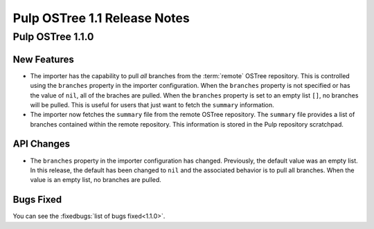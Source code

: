 =============================
Pulp OSTree 1.1 Release Notes
=============================


Pulp OSTree 1.1.0
=================

New Features
------------

- The importer has the capability to pull *all* branches from the :term:`remote` OSTree repository.
  This is controlled using the ``branches`` property in the importer configuration. When
  the ``branches`` property is not specified or has the value of ``nil``, all of the braches
  are pulled. When the ``branches`` property is set to an empty list ``[]``, no branches will
  be pulled. This is useful for users that just want to fetch the ``summary`` information.

- The importer now fetches the ``summary`` file from the remote OSTree repository. The
  ``summary`` file provides a list of branches contained within the remote repository. This
  information is stored in the Pulp repository scratchpad.


API Changes
-----------

- The ``branches`` property in the importer configuration has changed. Previously, the
  default value was an empty list. In this release, the default has been changed to ``nil``
  and the associated behavior is to pull all branches. When the value is an empty list,
  no branches are pulled.


Bugs Fixed
----------

You can see the :fixedbugs:`list of bugs fixed<1.1.0>`.